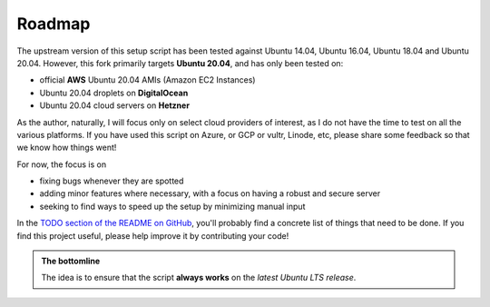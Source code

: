 Roadmap
=======

The upstream version of this setup script has been tested against Ubuntu 14.04, Ubuntu 16.04, Ubuntu 18.04 and Ubuntu 20.04.
However, this fork primarily targets **Ubuntu 20.04**, and has only been tested on:

* official **AWS** Ubuntu 20.04 AMIs (Amazon EC2 Instances)
* Ubuntu 20.04 droplets on **DigitalOcean**
* Ubuntu 20.04 cloud servers on **Hetzner**

As the author, naturally, I will focus only on select cloud providers of interest, as I do not have the time to test
on all the various platforms. If you have used this script on Azure, or GCP or vultr, Linode, etc, please share some
feedback so that we know how things went!

For now, the focus is on 

* fixing bugs whenever they are spotted
* adding minor features where necessary, with a focus on having a robust and secure server
* seeking to find ways to speed up the setup by minimizing manual input

In the `TODO section of the README on GitHub <https://github.com/engineervix/ubuntu-server-setup#todo>`_, you'll probably find a concrete list of things that need to be done. If you find this project useful, please help improve it by contributing your code! 

.. admonition:: The bottomline
   :class: important

   The idea is to ensure that the script **always works** on the *latest Ubuntu LTS release*.
